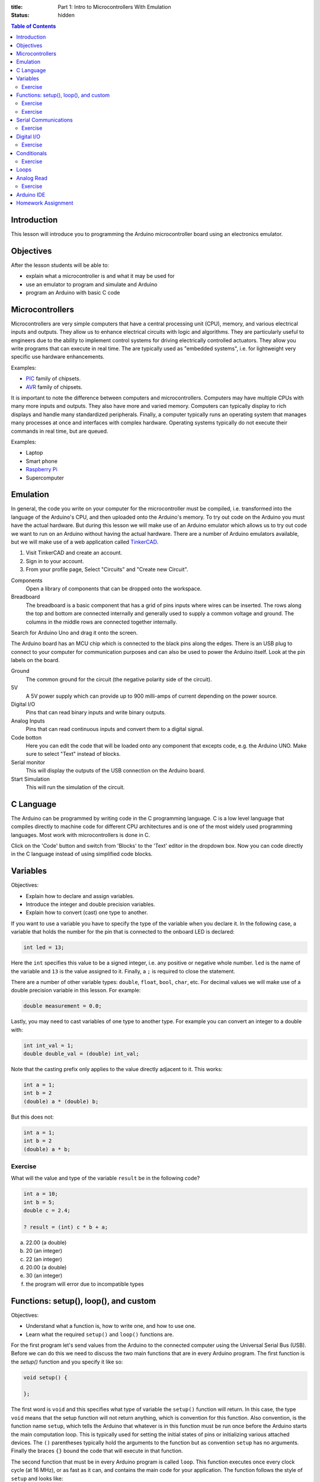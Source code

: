 :title: Part 1: Intro to Microcontrollers With Emulation
:status: hidden

.. contents:: Table of Contents

Introduction
============

This lesson will introduce you to programming the Arduino microcontroller board
using an electronics emulator.

Objectives
==========

After the lesson students will be able to:

- explain what a microcontroller is and what it may be used for
- use an emulator to program and simulate and Arduino
- program an Arduino with basic C code

Microcontrollers
================

Microcontrollers are very simple computers that have a central processing unit
(CPU), memory, and various electrical inputs and outputs. They allow us to
enhance electrical circuits with logic and algorithms. They are particularly
useful to engineers due to the ability to implement control systems for driving
electrically controlled actuators. They allow you write programs that can
execute in real time. The are typically used as "embedded systems", i.e.  for
lightweight very specific use hardware enhancements.

Examples:

- PIC_ family of chipsets.
- AVR_ family of chipsets.

.. _PIC: https://en.wikipedia.org/wiki/PIC_microcontroller
.. _AVR: https://en.wikipedia.org/wiki/Atmel_AVR

It is important to note the difference between computers and microcontrollers.
Computers may have multiple CPUs with many more inputs and outputs. They also
have more and varied memory. Computers can typically display to rich displays
and handle many standardized peripherals. Finally, a computer typically runs an
operating system that manages many processes at once and interfaces with
complex hardware. Operating systems typically do not execute their commands in
real time, but are queued.

Examples:

- Laptop
- Smart phone
- `Raspberry Pi <https://en.wikipedia.org/wiki/Raspberry_Pi>`_
- Supercomputer

Emulation
=========

In general, the code you write on your computer for the microcontroller must be
compiled, i.e.  transformed into the language of the Arduino's CPU, and then
uploaded onto the Arduino's memory. To try out code on the Arduino you must
have the actual hardware. But during this lesson we will make use of an Arduino
emulator which allows us to try out code we want to run on an Arduino without
having the actual hardware. There are a number of Arduino emulators available,
but we will make use of a web application called TinkerCAD_.

1. Visit TinkerCAD and create an account.
2. Sign in to your account.
3. From your profile page, Select "Circuits" and "Create new Circuit".

Components
   Open a library of components that can be dropped onto the workspace.
Breadboard
   The breadboard is a basic component that has a grid of pins inputs where
   wires can be inserted. The rows along the top and bottom are connected
   internally and generally used to supply a common voltage and ground. The
   columns in the middle rows are connected together internally.

Search for Arduino Uno and drag it onto the screen.

The Arduino board has an MCU chip which is connected to the black pins along
the edges. There is an USB plug to connect to your computer for communication
purposes and can also be used to power the Arduino itself. Look at the pin
labels on the board.

Ground
   The common ground for the circuit (the negative polarity side of the
   circuit).
5V
   A 5V power supply which can provide up to 900 milli-amps of current
   depending on the power source.
Digital I/O
   Pins that can read binary inputs and write binary outputs.
Analog Inputs
   Pins that can read continuous inputs and convert them to a digital signal.
Code botton
   Here you can edit the code that will be loaded onto any component that
   excepts code, e.g. the Arduino UNO. Make sure to select "Text" instead of
   blocks.
Serial monitor
   This will display the outputs of the USB connection on the Arduino board.
Start Simulation
   This will run the simulation of the circuit.

.. _TinkerCAD: https://www.tinkercad.com/

C Language
==========

The Arduino can be programmed by writing code in the C programming language. C
is a low level language that compiles directly to machine code for different
CPU architectures and is one of the most widely used programming languages.
Most work with microcontrollers is done in C.

Click on the 'Code' button and switch from 'Blocks' to the 'Text' editor in the
dropdown box. Now you can code directly in the C language instead of using
simplified code blocks.

Variables
=========

Objectives:

- Explain how to declare and assign variables.
- Introduce the integer and double precision variables.
- Explain how to convert (cast) one type to another.

If you want to use a variable you have to specify the type of the variable when
you declare it. In the following case, a variable that holds the number for the
pin that is connected to the onboard LED is declared:

.. code-block:: arduino

   int led = 13;

Here the ``int`` specifies this value to be a signed integer, i.e. any positive
or negative whole number. ``led`` is the name of the variable and ``13`` is the
value assigned to it. Finally, a ``;`` is required to close the statement.

There are a number of other variable types: ``double``, ``float``, ``bool``,
``char``, etc. For decimal values we will make use of a double precision
variable in this lesson. For example:

.. code-block:: arduino

   double measurement = 0.0;

Lastly, you may need to cast variables of one type to another type. For example
you can convert an integer to a double with:

.. code-block:: arduino

   int int_val = 1;
   double double_val = (double) int_val;

Note that the casting prefix only applies to the value directly adjacent to it.
This works:

.. code-block:: arduino

   int a = 1;
   int b = 2
   (double) a * (double) b;

But this does not:

.. code-block:: arduino

   int a = 1;
   int b = 2
   (double) a * b;

Exercise
--------

What will the value and type of the variable ``result`` be in the following
code?

.. code-block:: arduino

   int a = 10;
   int b = 5;
   double c = 2.4;

   ? result = (int) c * b + a;

a. 22.00 (a double)
b. 20 (an integer)
c. 22 (an integer)
d. 20.00 (a double)
e. 30 (an integer)
f. the program will error due to incompatible types

Functions: setup(), loop(), and custom
======================================

Objectives:

- Understand what a function is, how to write one, and how to use one.
- Learn what the required ``setup()`` and ``loop()`` functions are.

For the first program let's send values from the Arduino to the connected
computer using the Universal Serial Bus (USB). Before we can do this we need to
discuss the two main functions that are in every Arduino program. The first
function is the `setup()` function and you specify it like so:

.. code-block:: arduino

   void setup() {

   };

The first word is ``void`` and this specifies what type of variable the
``setup()`` function will return. In this case, the type ``void`` means that
the setup function will not return anything, which is convention for this
function. Also convention, is the function name ``setup``, which tells the
Arduino that whatever is in this function must be run once before the Arduino
starts the main computation loop. This is typically used for setting the
initial states of pins or initializing various attached devices. The ``()``
parentheses typically hold the arguments to the function but as convention
``setup`` has no arguments. Finally the braces ``{}`` bound the code that will
execute in that function.

The second function that must be in every Arduino program is called ``loop``.
This function executes once every clock cycle (at 16 MHz), or as fast as it
can, and contains the main code for your application. The function follows the
style of ``setup`` and looks like:

.. code-block:: arduino

   void loop() {

   };

You can also create your own custom functions. These functions typically take a
number of arguments (inputs) and return a single output. The following function
computes the average of three values:

.. code-block:: arduino

   double average(double first_val, double second_val, double third_val) {

     double result = (first_val + second_val + third_val) / 3;

     return result;
  };

Note that the type of the arguments must be declared in the call signature. The
function can be used as such:

.. code-block:: arduino

   double a = 1;
   double b = 2;
   double c = 3;

   average(a, b, c);

which will result in the value ``2.0``.

Note that variables declared inside functions will not be available to other
functions.

Exercise
--------

What will the result of the following code be if the values returned by the
``square()`` function were displayed to the screen in the ``loop()`` function?

.. code-block:: arduino

   int counter = 1;

   int square(int a) {
     return a * a;
   };

   void setup() {
     int a = 5;
     square(a);
   };

   void loop() {
     square(counter);
     counter = counter + 1;
   };

Exercise
--------

What is wrong with the following code?

.. code-block:: arduino

   void setup() {
     int a = 5;
   };

   void loop() {
     int result = a + a;
   };

Since ``a`` is declared inside the ``setup()`` function it will not be
available in the ``loop()`` function due to the scoping rules of the Processing
language. You can make ``a`` available to the ``setup()`` and ``loop()``
functions by declaring it globally, i.e. outside and above each function.

Serial Communications
=====================

Objectives:

- To understand the serial communications available on an Arduino.
- To learn to print the results of a calculation to the serial port.

The Arduino is capable of communicating using serial communications and we can
send simple ASCII text to and from the Arduino. There are many builtin
functions that are predefined that can be used in an Arduino program. To
initialize a serial communication with the Arduino at a communication baud rate
of 9600 symbols per second you can call:

.. code-block:: arduino

   Serial.begin(9600);

This function is typically called in ``setup()``.

You can print ASCII values to the serial communication port with the
``print()`` and ``println()`` functions, where the difference is that the
former doesn't print a newline character (``\n``), and the latter appends the
newline character automatically. The following code will print the integer
values to the serial port:

.. code-block:: arduino

   int a = 15;
   Serial.print(a)
   Serial.println(a)
   Serial.println(a)

The result would be::

   1515
   15

Let's modify the above exercise code so that we can see if our guess about the
result of the code is correct. You will need to open the serial monitor while
this code simulates to see the results. After you modify the code, simulate it,
and open the serial monitor to see the display.

Exercise
--------

Add some print statements to your code so that you can see the results of the
``square()`` function calls on the serial monitor.

Solution:

.. code-block:: arduino

   int counter = 1;

   int square(int a) {
     return a * a;
   }

   void setup() {
     Serial.begin(9600);
     int a = 5;
     Serial.println(square(a));
   };

   void loop() {
     Serial.println(square(counter));
     counter = counter + 1;
   }

Digital I/O
===========

The digital I/O pins on the board can be set to either input or output mode and
can be activated or deactivated as you see fit for your particular application.

Typically in ``setup()`` you will set the mode of the particular pin to input
or output, for example:

.. code-block:: arduino

   int led_pin_num = 13;

   void setup() {
     pinMode(led_pin_num, OUTPUT);
   };

In the above code, the builtin function ``pinMode()`` is used to set mode of
pin number 13 to ``OUTPUT`` which is a builtin predefined variable [1]_.

It turns out that pin #13 on the Arduino is wired in parallel to a small LED on
the board. So we can make this LED blink by utilizing the builtin
``digitalWrite()`` function. In addition, the builtin ``delay()`` function can
be used to control the duration of the cycle.

.. code-block:: arduino

   void loop() {
     digitalWrite(led_pin_num, HIGH);
     delay(100);
     digitalWrite(led_pin_num, LOW);
     delay(100);
   };

``HIGH`` and ``LOW`` are builtin global variables that cause the pins to create
maximum and minimum voltage, respectively.

.. [1] All caps are convention for global variables.

Exercise
--------

Plug in an LED to the breadboard and connect its anode (+, long side) to a 150
ohm resistor [#]_. Then connect the other end of the resistor to the number 13
pin.  Finally, connect the LED's cathode (-, short side) to the ground pin and
confirm that the LED component blinks the same as the on board LED.

`Solution <https://123d.circuits.io/circuits/1573816-simple-led>`__

.. [#] The resistor ensures that the LED doesn't draw more current than the
   Arduino board and the LED can handle.

Conditionals
============

C supports flow control with ``if`` statements. For example, if you'd like to
activate the on-board LED every 100 milliseconds except on every 5th cycle wait
for 1000 milliseconds. You could use:

.. code-block:: arduino

   int count = 0;

   void setup() {
     pinMode(led_pin_num, OUTPUT);
   }

   void loop() {
     if (count % 5 == 0) {
         digitalWrite(led_pin_num, HIGH);
         delay(1000);
         digitalWrite(led_pin_num, LOW);
         delay(1000);
     } else {
         digitalWrite(led_pin_num, HIGH);
         delay(100);
         digitalWrite(led_pin_num, LOW);
         delay(100);
     };
     count = count + 1;
   }

The ``%`` operator computes the modulus (remainder after division).

Exercise
--------

What does the following code do?

.. code-block:: arduino

   if (digitalRead(13) == HIGH) {
     digitalWrite(12, HIGH);
   else {
     digitalWrite(12, LOW);
   }

Loops
=====

There are two types of loops available for use ``for`` and ``while`` loops. To
do something a specific number of times you can use a for loop. For example,
this loop will execute ten times, i.e. i = 0, 1, 2, ..., 9.

.. code-block:: arduino

   for (int i = 0; i < 10; i++) {

     int milliseconds = i * 100;
     digitalWrite(led_pin_num, HIGH);
     delay(milliseconds);
     digitalWrite(led_pin_num, LOW);
     delay(milliseconds);

   }

   delay(5000);

Analog Read
===========

There are six analog input pins on the Arduino Uno. Sources that supply
continuous voltage from 0 to 5 volts can be read using these pins. For example,
it is useful for reading the voltage from a potentiometer. To read the voltage
from pin ``A0`` you call:

.. code-block:: arduino

   int pin_num = A0;

   int val = analogRead(pin_num);

Note that this returns an integer. The on-board analog to digital converter has
10 bit resolution, i.e. 2^10 = 1024 possible readings. The values 0 to 1023 are
mapped to 0 to 5 volts, i.e. .0049 volts per step. You will need a conversion
factor to convert the value from an integer to a voltage value of double
precision.

Exercise
--------

Drop in a power supply component and connect the black pin to the Arduino's
ground and the red pin to the ``A0`` pin. Write some code that causes the
voltage to display to the serial monitor and ensure that it matches the voltage
supplied by the power supply.

`Solution <https://123d.circuits.io/circuits/1588003-simple-analog-read>`__

Arduino IDE
===========

To work with the real Arduino hardware you will use the Arduino integrated
development environment (IDE). The "verify" button compiles your code and
reports any errors you may have. The "upload" button will send the program to
the Arudino for execution.

`Arduino IDE <https://www.arduino.cc/en/Main/Software>`_

Homework Assignment
===================

The goal of the homework assignment is to create a fuel level indicator using a
row of 10 LEDS. The sensor for the fuel level should be a simple potentiometer.
It is connected to a floating bob in the fuel tank and the potentiometer
rotates as the fuel level increases and decreases. The potentiometer voltage 0
to 5 volts maps to a rotation of 270 degrees (the simple potentiometer
component on circuits.io). If all of the LEDs are on, that signals that the
fuel level is at a maximum and if all of the LEDs are off that signals that the
fuel tank is empty. If some LEDs are on, the number of lights should correspond
linearly to the fuel level. The following diagram shows the physical system.
Your job is to create the electronic side.

.. image:: {filename}/images/fuel-meter.svg
   :width: 600px
   :align: center
